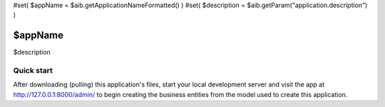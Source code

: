 #set( $appName = $aib.getApplicationNameFormatted() )
#set( $description = $aib.getParam("application.description") )

=====
$appName
=====

$description


Quick start
-----------

After downloading (pulling) this application's files, start your local development server and visit the app at http://127.0.0.1:8000/admin/
to begin creating the business entities from the model used to create this application.

